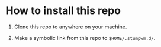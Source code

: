* How to install this repo

1. Clone this repo to anywhere on your machine.

2. Make a symbolic link from this repo to ~$HOME/.stumpwm.d/~.
